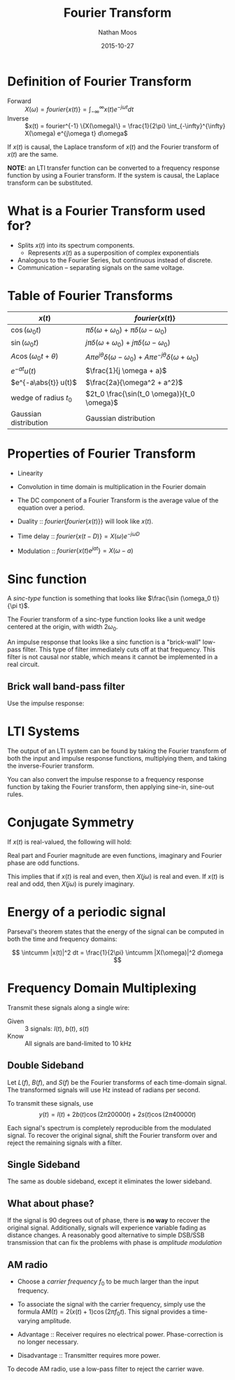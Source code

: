 #+TITLE: Fourier Transform
#+AUTHOR: Nathan Moos
#+DATE: 2015-10-27
#+LATEX_HEADER: \newcommand*\fourier{\mathcal{F}}
#+LATEX_HEADER: \newcommand*\lapl{\mathcal{L}}
#+LATEX_HEADER: \newcommand*\intcumm{\int_{-\infty}^{\infty}}

* Definition of Fourier Transform
  
- Forward :: $X(\omega) = fourier \{x(t)\} = \int_{-\infty}^{\infty} x(t) e^{-j\omega t} dt$
- Inverse :: $x(t) = fourier^{-1} \{X(\omega)\} = \frac{1}{2\pi} \int_{-\infty}^{\infty} X(\omega) e^{j\omega t} d\omega$

If $x(t)$ is causal, the Laplace transform of $x(t)$ and the Fourier transform
of $x(t)$ are the same.

*NOTE:* an LTI transfer function can be converted to a frequency response
function by using a Fourier transform. If the system is causal, the Laplace
transform can be substituted.

* What is a Fourier Transform used for?
  
- Splits $x(t)$ into its spectrum components. 
  - Represents $x(t)$ as a superposition of complex exponentials
- Analogous to the Fourier Series, but continuous instead of discrete.
- Communication -- separating signals on the same voltage.
  
* Table of Fourier Transforms

| $x(t)$                        | $fourier\{x(t)\}$                                                                               |
|-------------------------------+--------------------------------------------------------------------------------------------|
| $\cos(\omega_0 t)$            | $\pi\delta(\omega + \omega_0) + \pi\delta(\omega - \omega_0)$                              |
| $\sin(\omega_0 t)$            | $j\pi\delta(\omega + \omega_0) + j\pi\delta(\omega - \omega_0)$                            |
| $A \cos(\omega_0 t + \theta)$ | $A\pi e^{j\theta} \delta(\omega - \omega_0) + A\pi e^{-j\theta} \delta(\omega + \omega_0)$ |
| $e^{-at} u(t)$                | $\frac{1}{j \omega + a}$                                                                   |
| $e^{-a\abs{t}} u(t)$          | $\frac{2a}{\omega^2 + a^2}$                                                                |
| wedge of radius $t_0$         | $2t_0 \frac{\sin(t_0 \omega)}{t_0 \omega}$                                                 |
| Gaussian distribution         | Gaussian distribution                                                                      |

* Properties of Fourier Transform
  
- Linearity
- Convolution in time domain is multiplication in the Fourier domain
- The DC component of a Fourier Transform is the average value of the equation
  over a period.

- Duality :: $fourier\{fourier\{x(t)\}\}$ will look like $x(t)$.
- Time delay :: $fourier\{x(t - D)\} = X(\omega) e^{-j\omega D}$
- Modulation :: $fourier\{x(t) e^{jat}\} = X(\omega - a)$
* Sinc function

A /sinc-type/ function is something that looks like $\frac{\sin (\omega_0 t)}{\pi t}$. 

The Fourier transform of a sinc-type function looks like a unit wedge centered
at the origin, with width $2\omega_0$.

An impulse response that looks like a sinc function is a "brick-wall" low-pass
filter. This type of filter immediately cuts off at that frequency. This filter
is not causal nor stable, which means it cannot be implemented in a real
circuit.

** Brick wall band-pass filter

Use the impulse response:
\begin{align*}
h(t) &= 2\frac{\sin(\omega_0 t)}{\pi t} \cos (\omega_c t) \\
\omega_0 &= \frac{\omega_H - \omega_L}{2} \\
\omega_c &= \frac{\omega_L + \omega_H}{2}
\end{align*}

* LTI Systems

The output of an LTI system can be found by taking the Fourier transform of both
the input and impulse response functions, multiplying them, and taking the
inverse-Fourier transform. 

You can also convert the impulse response to a frequency response function by
taking the Fourier transform, then applying sine-in, sine-out rules.
* Conjugate Symmetry

If $x(t)$ is real-valued, the following will hold:
\begin{align*}
X(-j\omega) &= X^*(j\omega) \\
\Re[X(j\omega)] &= \Re[X(-j\omega)] \\
\Im[X(j\omega)] &= -\Im[X(-j\omega)] 
\end{align*}
Real part and Fourier magnitude are even functions, imaginary and Fourier phase
are odd functions.

This implies that if $x(t)$ is real and even, then $X(j\omega)$ is real and
even. If $x(t)$ is real and odd, then $X(j\omega)$ is purely imaginary.
* Energy of a periodic signal

Parseval's theorem states that the energy of the signal can be computed in both
the time and frequency domains:

$$ \intcumm |x(t)|^2 dt = \frac{1}{2\pi} \intcumm |X(\omega)|^2 d\omega $$
* Frequency Domain Multiplexing

Transmit these signals along a single wire:
- Given :: 3 signals: $l(t)$, $b(t)$, $s(t)$
- Know :: All signals are band-limited to 10 kHz
          
** Double Sideband
          
Let $L(f)$, $B(f)$, and $S(f)$ be the Fourier transforms of each time-domain
signal. The transformed signals will use Hz instead of radians per second.

To transmit these signals, use
$$ y(t) = l(t) + 2b(t) \cos(2\pi 20 000t) + 2s(t) \cos(2\pi 40 000t) $$

Each signal's spectrum is completely reproducible from the modulated signal. To
recover the original signal, shift the Fourier transform over and reject the
remaining signals with a filter.

** Single Sideband
   
The same as double sideband, except it eliminates the lower sideband.

** What about phase?

If the signal is 90 degrees out of phase, there is *no way* to recover the
original signal. Additionally, signals will experience variable fading as
distance changes. A reasonably good alternative to simple DSB/SSB transmission
that can fix the problems with phase is /amplitude modulation/

** AM radio

- Choose a /carrier frequency/ $f_0$ to be much larger than the input frequency.
- To associate the signal with the carrier frequency, simply use the formula
  $\mathrm{AM}(t) = 2 (x(t) + 1) \cos (2\pi f_0 t)$. This signal provides a
  time-varying amplitude.

- Advantage :: Receiver requires no electrical power. Phase-correction is no
               longer necessary.
- Disadvantage :: Transmitter requires more power.

To decode AM radio, use a low-pass filter to reject the carrier wave.
